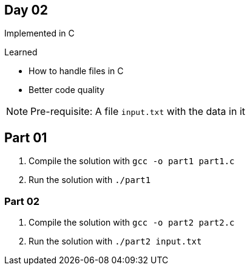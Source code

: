 == Day 02 ==

Implemented in C

.Learned
* How to handle files in C
* Better code quality

NOTE: Pre-requisite: A file `input.txt` with the data in it

== Part 01 ==

. Compile the solution with `gcc -o part1 part1.c`

. Run the solution with `./part1`

=== Part 02 ===

. Compile the solution with `gcc -o part2 part2.c`

. Run the solution with `./part2 input.txt`